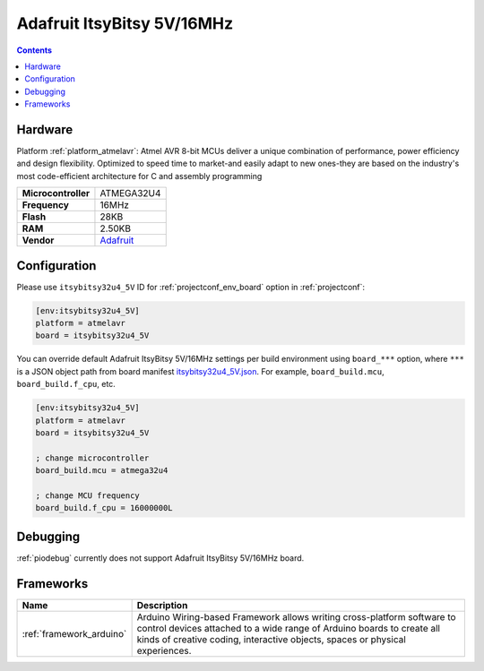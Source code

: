 ..  Copyright (c) 2014-present PlatformIO <contact@platformio.org>
    Licensed under the Apache License, Version 2.0 (the "License");
    you may not use this file except in compliance with the License.
    You may obtain a copy of the License at
       http://www.apache.org/licenses/LICENSE-2.0
    Unless required by applicable law or agreed to in writing, software
    distributed under the License is distributed on an "AS IS" BASIS,
    WITHOUT WARRANTIES OR CONDITIONS OF ANY KIND, either express or implied.
    See the License for the specific language governing permissions and
    limitations under the License.

.. _board_atmelavr_itsybitsy32u4_5V:

Adafruit ItsyBitsy 5V/16MHz
===========================

.. contents::

Hardware
--------

Platform :ref:`platform_atmelavr`: Atmel AVR 8-bit MCUs deliver a unique combination of performance, power efficiency and design flexibility. Optimized to speed time to market-and easily adapt to new ones-they are based on the industry's most code-efficient architecture for C and assembly programming

.. list-table::

  * - **Microcontroller**
    - ATMEGA32U4
  * - **Frequency**
    - 16MHz
  * - **Flash**
    - 28KB
  * - **RAM**
    - 2.50KB
  * - **Vendor**
    - `Adafruit <https://www.adafruit.com/product/3677?utm_source=platformio&utm_medium=docs>`__


Configuration
-------------

Please use ``itsybitsy32u4_5V`` ID for :ref:`projectconf_env_board` option in :ref:`projectconf`:

.. code-block:: ini

  [env:itsybitsy32u4_5V]
  platform = atmelavr
  board = itsybitsy32u4_5V

You can override default Adafruit ItsyBitsy 5V/16MHz settings per build environment using
``board_***`` option, where ``***`` is a JSON object path from
board manifest `itsybitsy32u4_5V.json <https://github.com/platformio/platform-atmelavr/blob/master/boards/itsybitsy32u4_5V.json>`_. For example,
``board_build.mcu``, ``board_build.f_cpu``, etc.

.. code-block:: ini

  [env:itsybitsy32u4_5V]
  platform = atmelavr
  board = itsybitsy32u4_5V

  ; change microcontroller
  board_build.mcu = atmega32u4

  ; change MCU frequency
  board_build.f_cpu = 16000000L

Debugging
---------
:ref:`piodebug` currently does not support Adafruit ItsyBitsy 5V/16MHz board.

Frameworks
----------
.. list-table::
    :header-rows:  1

    * - Name
      - Description

    * - :ref:`framework_arduino`
      - Arduino Wiring-based Framework allows writing cross-platform software to control devices attached to a wide range of Arduino boards to create all kinds of creative coding, interactive objects, spaces or physical experiences.